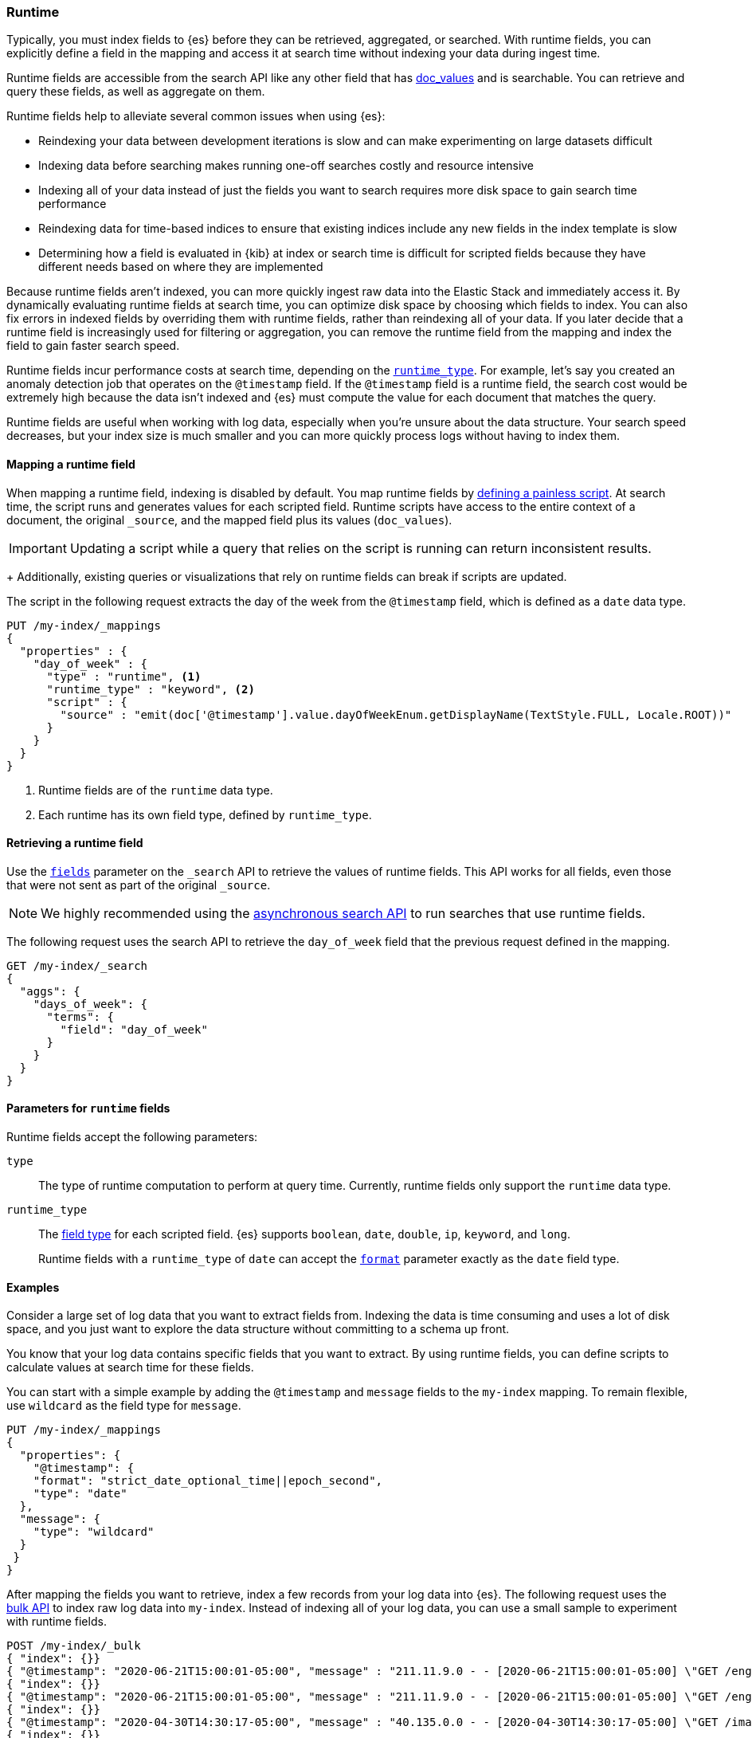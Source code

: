 [[runtime]]
=== Runtime

////
[source,console]
----
PUT /my-index
----
// TESTSETUP
////

Typically, you must index fields to {es} before they can be retrieved,
aggregated, or searched. With runtime fields, you can explicitly define a field
in the mapping and access it at search time without indexing your data during
ingest time.

Runtime fields are accessible from the search API like any other field that has
<<doc-values,doc_values>> and is searchable. You can retrieve and query these
fields, as well as aggregate on them.

Runtime fields help to alleviate several common issues when using {es}:

* Reindexing your data between development iterations is slow and can make
experimenting on large datasets difficult
* Indexing data before searching makes running one-off searches costly and
resource intensive
* Indexing all of your data instead of just the fields you want to search
requires more disk space to gain search time performance
* Reindexing data for time-based indices to ensure that existing indices
include any new fields in the index template is slow
* Determining how a field is evaluated in {kib} at index or search time is
difficult for scripted fields because they have different needs based on where
they are implemented

Because runtime fields aren't indexed, you can more quickly ingest raw data
into the Elastic Stack and immediately access it. By dynamically evaluating
runtime fields at search time, you can optimize disk space by choosing which
fields to index. You can also fix errors in indexed fields by overriding them
with runtime fields, rather than reindexing all of your data. If you later
decide that a runtime field is increasingly used for filtering or aggregation,
you can remove the runtime field from the mapping and index the field to gain
faster search speed.

Runtime fields incur performance costs at search time, depending
on the <<runtime-params-runtime-type,`runtime_type`>>. For example, let's say
you created an anomaly detection job that operates on the `@timestamp` field.
If the `@timestamp` field is a runtime field, the search cost would be extremely
high because the data isn't indexed and {es} must compute the value for each
document that matches the query.

Runtime fields are useful when working with log data, especially when you're
unsure about the data structure. Your search speed decreases, but your index
size is much smaller and you can more quickly process logs without having to
index them.

[[runtime-mapping-fields]]
==== Mapping a runtime field
When mapping a runtime field, indexing is disabled by default. You map runtime
fields by <<modules-scripting-using,defining a painless script>>. At search
time, the script runs and generates values for each scripted field. Runtime
scripts have access to the entire context of a document, the original
`_source`, and the mapped field plus its values (`doc_values`).

IMPORTANT: Updating a script while a query that relies on the script is running
can return inconsistent results.
+
Additionally, existing queries or visualizations that rely on runtime fields
can break if scripts are updated.

The script in the following request extracts the day of the week from the
`@timestamp` field, which is defined as a `date` data type.

[source,console]
----
PUT /my-index/_mappings
{
  "properties" : {
    "day_of_week" : {
      "type" : "runtime", <1>
      "runtime_type" : "keyword", <2>
      "script" : {
        "source" : "emit(doc['@timestamp'].value.dayOfWeekEnum.getDisplayName(TextStyle.FULL, Locale.ROOT))"
      }
    }
  }
}
----

<1> Runtime fields are of the `runtime` data type.
<2> Each runtime has its own field type, defined by `runtime_type`.

[[runtime-retrieving-fields]]
==== Retrieving a runtime field
Use the <<search-fields,`fields`>> parameter on the `_search` API to retrieve
the values of runtime fields. This API works for all fields, even those that
were not sent as part of the original `_source`.

NOTE: We highly recommended using the <<async-search,asynchronous search API>>
to run searches that use runtime fields.

The following request uses the search API to retrieve the `day_of_week` field
that the previous request defined in the mapping.

[source,console]
----
GET /my-index/_search
{
  "aggs": {
    "days_of_week": {
      "terms": {
        "field": "day_of_week"
      }
    }
  }
}
----

[[runtime-params]]
==== Parameters for `runtime` fields
Runtime fields accept the following parameters:

[[runtime-params-type]]
`type`::
The type of runtime computation to perform at query time. Currently, runtime
fields only support the `runtime` data type.

[[runtime-params-runtime-type]]
`runtime_type`::
The <<mapping-types,field type>> for each scripted field. {es}
supports `boolean`, `date`, `double`, `ip`, `keyword`, and `long`.
+
Runtime fields with a `runtime_type` of `date` can accept the
<<mapping-date-format,`format`>> parameter exactly as the `date` field type.

[[runtime-examples]]
==== Examples
Consider a large set of log data that you want to extract fields from.
Indexing the data is time consuming and uses a lot of disk space, and you just
want to explore the data structure without committing to a schema up front.

You know that your log data contains specific fields that you want to extract.
By using runtime fields, you can define scripts to calculate values at search
time for these fields.

You can start with a simple example by adding the `@timestamp` and `message`
fields to the `my-index` mapping. To remain flexible, use `wildcard` as the
field type for `message`.

[source,console]
----
PUT /my-index/_mappings
{
  "properties": {
    "@timestamp": {
    "format": "strict_date_optional_time||epoch_second",
    "type": "date"
  },
  "message": {
    "type": "wildcard"
  }
 }
}
----

After mapping the fields you want to retrieve, index a few records from
your log data into {es}. The following request uses the <<docs-bulk,bulk API>>
to index raw log data into `my-index`. Instead of indexing all of your log
data, you can use a small sample to experiment with runtime fields.

[source,console]
----
POST /my-index/_bulk
{ "index": {}}
{ "@timestamp": "2020-06-21T15:00:01-05:00", "message" : "211.11.9.0 - - [2020-06-21T15:00:01-05:00] \"GET /english/index.html HTTP/1.0\" 304 0"}
{ "index": {}}
{ "@timestamp": "2020-06-21T15:00:01-05:00", "message" : "211.11.9.0 - - [2020-06-21T15:00:01-05:00] \"GET /english/index.html HTTP/1.0\" 304 0"}
{ "index": {}}
{ "@timestamp": "2020-04-30T14:30:17-05:00", "message" : "40.135.0.0 - - [2020-04-30T14:30:17-05:00] \"GET /images/hm_bg.jpg HTTP/1.0\" 200 24736"}
{ "index": {}}
{ "@timestamp": "2020-04-30T14:30:53-05:00", "message" : "232.0.0.0 - - [2020-04-30T14:30:53-05:00] \"GET /images/hm_bg.jpg HTTP/1.0\" 200 24736"}
{ "index": {}}
{ "@timestamp": "2020-04-30T14:31:12-05:00", "message" : "26.1.0.0 - - [2020-04-30T14:31:12-05:00] \"GET /images/hm_bg.jpg HTTP/1.0\" 200 24736"}
{ "index": {}}
{ "@timestamp": "2020-04-30T14:31:19-05:00", "message" : "247.37.0.0 - - [2020-04-30T14:31:19-05:00] \"GET /french/splash_inet.html HTTP/1.0\" 200 3781"}
{ "index": {}}
{ "@timestamp": "2020-04-30T14:31:27-05:00", "message" : "252.0.0.0 - - [2020-04-30T14:31:27-05:00] \"GET /images/hm_bg.jpg HTTP/1.0\" 200 24736"}
{ "index": {}}
{ "@timestamp": "2020-04-30T14:31:29-05:00", "message" : "247.37.0.0 - - [2020-04-30T14:31:29-05:00] \"GET /images/hm_brdl.gif HTTP/1.0\" 304 0"}
{ "index": {}}
{ "@timestamp": "2020-04-30T14:31:29-05:00", "message" : "247.37.0.0 - - [2020-04-30T14:31:29-05:00] \"GET /images/hm_arw.gif HTTP/1.0\" 304 0"}
{ "index": {}}
{ "@timestamp": "2020-04-30T14:31:32-05:00", "message" : "247.37.0.0 - - [2020-04-30T14:31:32-05:00] \"GET /images/nav_bg_top.gif HTTP/1.0\" 200 929"}
{ "index": {}}
{ "@timestamp": "2020-04-30T14:31:43-05:00", "message" : "247.37.0.0 - - [2020-04-30T14:31:43-05:00] \"GET /french/images/nav_venue_off.gif HTTP/1.0\" 304 0"}
----

At this point, you can view how {es} stores your raw data.

[source,console]
----
GET /my-index
----

The mapping contains two fields: `@timestamp` and `message`.

[source,console-result]
----
{
  "my-index" : {
    "aliases" : { },
    "mappings" : {
      "properties" : {
        "@timestamp" : {
          "type" : "date",
          "format" : "strict_date_optional_time||epoch_second"
        },
        "message" : {
          "type" : "wildcard"
        },
        "@timestamp" : {
          "type" : "date"
        }
      }
    },
...
----

If you want to retrieve results that include `clientip`, you can add that field
as a runtime field in the mapping. The runtime script operates on the `clientip`
field at runtime to calculate values for that field.

[source,console]
----
PUT /my-index/_mappings
{
  "properties": {
    "clientip": {
      "type": "runtime",
      "runtime_type": "ip",
      "script" : {
      "source" : "String m = doc[\"message\"].value; int end = m.indexOf(\" \"); emit(m.substring(0, end));"
      }
    }
  }
}
----

Using the `clientip` runtime field, you can define a simple query to run a
search for a specific IP address and return all related fields.

[source,console]
----
GET my-index/_search
{
  "query": {
    "match": {
      "clientip": "211.11.9.0"
    }
  },
  "fields" : ["*"]
}
----

The API returns the following result. Without building your data structure in
advance, you can search and explore your data in meaningful ways to experiment
and determine which fields to index.

[source,console-result]
----
{
  "took" : 1,
  "timed_out" : false,
  "_shards" : {
    "total" : 1,
    "successful" : 1,
    "skipped" : 0,
    "failed" : 0
  },
  "hits" : {
    "total" : {
      "value" : 2,
      "relation" : "eq"
    },
    "max_score" : 1.0,
    "hits" : [
      {
        "_index" : "my-index",
        "_type" : "_doc",
        "_id" : "m4d6wXQBQVoWbakQ_rGg",
        "_score" : 1.0,
        "_source" : {
          "@timestamp" : "2020-06-21T15:00:01-05:00",
          "message" : """211.11.9.0 - - [2020-06-21T15:00:01-05:00] "GET /english/index.html HTTP/1.0" 304 0"""
        },
        "fields" : {
          "clientip" : [
            "211.11.9.0"
          ],
          "message" : [
            """211.11.9.0 - - [2020-06-21T15:00:01-05:00] "GET /english/index.html HTTP/1.0" 304 0"""
          ],
          "@timestamp" : [
            "2020-06-21T20:00:01.000Z"
          ]
        }
      },
      {
        "_index" : "my-index",
        "_type" : "_doc",
        "_id" : "nId6wXQBQVoWbakQ_rGg",
        "_score" : 1.0,
        "_source" : {
          "@timestamp" : "2020-06-21T15:00:01-05:00",
          "message" : """211.11.9.0 - - [2020-06-21T15:00:01-05:00] "GET /english/index.html HTTP/1.0" 304 0"""
        },
        "fields" : {
          "clientip" : [
            "211.11.9.0"
          ],
          "message" : [
            """211.11.9.0 - - [2020-06-21T15:00:01-05:00] "GET /english/index.html HTTP/1.0" 304 0"""
          ],
          "@timestamp" : [
            "2020-06-21T20:00:01.000Z"
          ]
        }
      }
    ]
  }
}
----

If you add the `day_of_week` field to the mapping using the request in
<<runtime-mapping-fields,mapping a runtime field>>, you can re-run the previous
search request and also retrieve the day of the week based on the `@timestamp`
field.

The value for this field was never indexed, and is calculated dynamically at
runtime. This flexibility allows you to modify the mapping without changing
any field values.

[source,console-result]
----
...
          "clientip" : [
            "211.11.9.0"
          ],
          "message" : [
            """211.11.9.0 - - [2020-06-21T15:00:01-05:00] "GET /english/index.html HTTP/1.0" 304 0"""
          ],
          "day_of_week" : [
            "Sunday" <1>
          ],
          "@timestamp" : [
            "2020-06-21T20:00:01.000Z"
          ],
          "status" : [
            304
          ]
...
----

<1> This value was calculated at search time using the runtime script defined
in the mapping.
